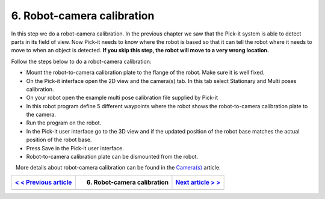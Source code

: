 6. Robot-camera calibration
===========================

In this step we do a robot-camera calibration. In the previous chapter
we saw that the Pick-it system is able to detect parts in its field of
view. Now Pick-it needs to know where the robot is based so that it can
tell the robot where it needs to move to when an object is detected.
**If you skip this step, the robot will move to a very wrong location.**

Follow the steps below to do a robot-camera calibration:

-  Mount the robot-to-camera calibration plate to the flange of the
   robot. Make sure it is well fixed.
-  On the Pick-it interface open the 2D view and the camera(s) tab. In
   this tab select Stationary and Multi poses calibration.
-  On your robot open the example multi pose calibration file supplied
   by Pick-it
-  In this robot program define 5 different waypoints where the robot
   shows the robot-to-camera calibration plate to the camera.\ |image0|
-  Run the program on the robot.
-  In the Pick-it user interface go to the 3D view and if the updated
   position of the robot base matches the actual position of the robot
   base.
-  Press Save in the Pick-it user interface.
-  Robot-to-camera calibration plate can be dismounted from the robot.

.. raw:: html

   <div class="callout">

   More details about robot-camera calibration can be found in
the \ `Camera(s) <https://support.pickit3d.com/article/158-calibration>`__
article.

.. raw:: html

   </div>

+--------------------------------------------------------------------------------------------+-------------------------------+-----------------------------------------------------------------------------------+
| `< < Previous article <https://support.pickit3d.com/article/124-your-first-detection>`__   | 6. Robot-camera calibration   | `Next article > > <https://support.pickit3d.com/article/127-your-first-pick>`__   |
+============================================================================================+===============================+===================================================================================+
+--------------------------------------------------------------------------------------------+-------------------------------+-----------------------------------------------------------------------------------+

.. |image0| image:: https://s3.amazonaws.com/helpscout.net/docs/assets/583bf3f79033600698173725/images/58b55d852c7d3a576d358fc5/file-y8piF579xc.jpg

